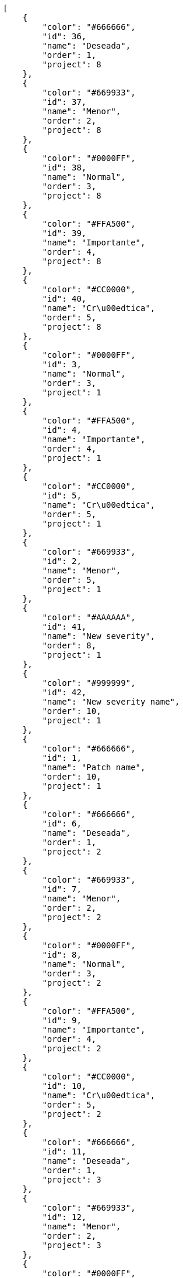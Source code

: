 [source,json]
----
[
    {
        "color": "#666666",
        "id": 36,
        "name": "Deseada",
        "order": 1,
        "project": 8
    },
    {
        "color": "#669933",
        "id": 37,
        "name": "Menor",
        "order": 2,
        "project": 8
    },
    {
        "color": "#0000FF",
        "id": 38,
        "name": "Normal",
        "order": 3,
        "project": 8
    },
    {
        "color": "#FFA500",
        "id": 39,
        "name": "Importante",
        "order": 4,
        "project": 8
    },
    {
        "color": "#CC0000",
        "id": 40,
        "name": "Cr\u00edtica",
        "order": 5,
        "project": 8
    },
    {
        "color": "#0000FF",
        "id": 3,
        "name": "Normal",
        "order": 3,
        "project": 1
    },
    {
        "color": "#FFA500",
        "id": 4,
        "name": "Importante",
        "order": 4,
        "project": 1
    },
    {
        "color": "#CC0000",
        "id": 5,
        "name": "Cr\u00edtica",
        "order": 5,
        "project": 1
    },
    {
        "color": "#669933",
        "id": 2,
        "name": "Menor",
        "order": 5,
        "project": 1
    },
    {
        "color": "#AAAAAA",
        "id": 41,
        "name": "New severity",
        "order": 8,
        "project": 1
    },
    {
        "color": "#999999",
        "id": 42,
        "name": "New severity name",
        "order": 10,
        "project": 1
    },
    {
        "color": "#666666",
        "id": 1,
        "name": "Patch name",
        "order": 10,
        "project": 1
    },
    {
        "color": "#666666",
        "id": 6,
        "name": "Deseada",
        "order": 1,
        "project": 2
    },
    {
        "color": "#669933",
        "id": 7,
        "name": "Menor",
        "order": 2,
        "project": 2
    },
    {
        "color": "#0000FF",
        "id": 8,
        "name": "Normal",
        "order": 3,
        "project": 2
    },
    {
        "color": "#FFA500",
        "id": 9,
        "name": "Importante",
        "order": 4,
        "project": 2
    },
    {
        "color": "#CC0000",
        "id": 10,
        "name": "Cr\u00edtica",
        "order": 5,
        "project": 2
    },
    {
        "color": "#666666",
        "id": 11,
        "name": "Deseada",
        "order": 1,
        "project": 3
    },
    {
        "color": "#669933",
        "id": 12,
        "name": "Menor",
        "order": 2,
        "project": 3
    },
    {
        "color": "#0000FF",
        "id": 13,
        "name": "Normal",
        "order": 3,
        "project": 3
    },
    {
        "color": "#FFA500",
        "id": 14,
        "name": "Importante",
        "order": 4,
        "project": 3
    },
    {
        "color": "#CC0000",
        "id": 15,
        "name": "Cr\u00edtica",
        "order": 5,
        "project": 3
    },
    {
        "color": "#666666",
        "id": 16,
        "name": "Deseada",
        "order": 1,
        "project": 4
    },
    {
        "color": "#669933",
        "id": 17,
        "name": "Menor",
        "order": 2,
        "project": 4
    },
    {
        "color": "#0000FF",
        "id": 18,
        "name": "Normal",
        "order": 3,
        "project": 4
    },
    {
        "color": "#FFA500",
        "id": 19,
        "name": "Importante",
        "order": 4,
        "project": 4
    },
    {
        "color": "#CC0000",
        "id": 20,
        "name": "Cr\u00edtica",
        "order": 5,
        "project": 4
    },
    {
        "color": "#666666",
        "id": 21,
        "name": "Deseada",
        "order": 1,
        "project": 5
    },
    {
        "color": "#669933",
        "id": 22,
        "name": "Menor",
        "order": 2,
        "project": 5
    },
    {
        "color": "#0000FF",
        "id": 23,
        "name": "Normal",
        "order": 3,
        "project": 5
    }
]
----
